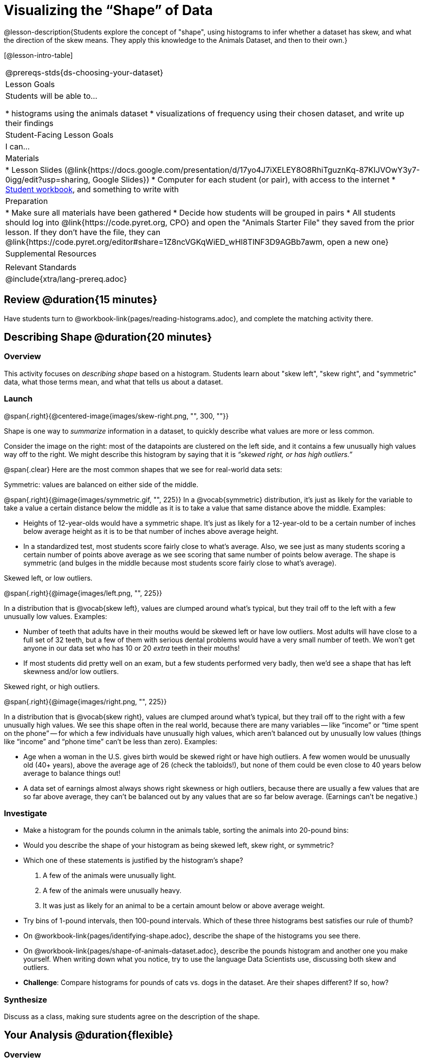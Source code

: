 = Visualizing the “Shape” of Data

@lesson-description{Students explore the concept of "shape", using histograms to infer whether a dataset has skew, and what the direction of the skew means. They apply this knowledge to the Animals Dataset, and then to their own.}

[@lesson-intro-table]
|===
@prereqs-stds{ds-choosing-your-dataset}
| Lesson Goals
| Students will be able to...

* histograms using the animals dataset
* visualizations of frequency using their chosen dataset, and write up their findings

| Student-Facing Lesson Goals
| I can...

| Materials
|
* Lesson Slides (@link{https://docs.google.com/presentation/d/17yo4J7iXELEY8O8RhiTguznKq-87KIJVOwY3y7-0igg/edit?usp=sharing, Google Slides})
* Computer for each student (or pair), with access to the internet
* link:{pathwayrootdir}/workbook/workbook.pdf[Student workbook], and something to write with

| Preparation
|
* Make sure all materials have been gathered
* Decide how students will be grouped in pairs
* All students should log into @link{https://code.pyret.org, CPO} and open the "Animals Starter File" they saved from the prior lesson. If they don't have the file, they can @link{https://code.pyret.org/editor#share=1Z8ncVGKqWiED_wHl8TlNF3D9AGBb7awm, open a new one}

| Supplemental Resources
|

| Relevant Standards
|
@include{xtra/lang-prereq.adoc}
|===

== Review @duration{15 minutes}
[.lesson-instruction]
Have students turn to @workbook-link{pages/reading-histograms.adoc}, and complete the matching activity there.

== Describing Shape @duration{20 minutes}

=== Overview
This activity focuses on _describing shape_ based on a histogram. Students learn about "skew left", "skew right", and "symmetric" data, what those terms mean, and what that tells us about a dataset.

=== Launch
@span{.right}{@centered-image{images/skew-right.png, "", 300, ""}}

Shape is one way to _summarize_ information in a dataset, to quickly describe what values are more or less common.

Consider the image on the right: most of the datapoints are clustered on the left side, and it contains a few unusually high values way off to the right. We might describe this histogram by saying that it is _“skewed right, or has high outliers.”_

@span{.clear}
Here are the most common shapes that we see for real-world data sets:

[.lesson-point]
Symmetric: values are balanced on either side of the middle.

@span{.right}{@image{images/symmetric.gif, "", 225}}
In a @vocab{symmetric} distribution, it’s just as likely for the variable to take a value a certain distance below the middle as it is to take a value that same distance above the middle. Examples:

- Heights of 12-year-olds would have a symmetric shape. It’s just as likely for a 12-year-old to be a certain number of inches below average height as it is to be that number of inches above average height.
- In a standardized test, most students score fairly close to what’s average. Also, we see just as many students scoring a certain number of points above average as we see scoring that same number of points below average. The shape is symmetric (and bulges in the middle because most students score fairly close to what’s average).

[.lesson-point]
Skewed left, or low outliers.

@span{.right}{@image{images/left.png, "", 225}}

In a distribution that is @vocab{skew left}, values are clumped around what’s typical, but they trail off to the left with a few unusually low values. Examples:

- Number of teeth that adults have in their mouths would be skewed left or have low outliers. Most adults will have close to a full set of 32 teeth, but a few of them with serious dental problems would have a very small number of teeth. We won’t get anyone in our data set who has 10 or 20 _extra_ teeth in their mouths!
- If most students did pretty well on an exam, but a few students performed very badly, then we’d see a shape that has left skewness and/or low outliers.

[.lesson-point]
Skewed right, or high outliers.

@span{.right}{@image{images/right.png, "", 225}}

In a distribution that is @vocab{skew right}, values are clumped around what’s typical, but they trail off to the right with a few unusually high values. We see this shape often in the real world, because there are many variables -- like “income” or “time spent on the phone” -- for which a few individuals have unusually high values, which aren’t balanced out by unusually low values (things like “income” and “phone time” can’t be less than zero). Examples:

- Age when a woman in the U.S. gives birth would be skewed right or have high outliers. A few women would be unusually old (40+ years), above the average age of 26 (check the tabloids!), but none of them could be even close to 40 years below average to balance things out!
- A data set of earnings almost always shows right skewness or high outliers, because there are usually a few values that are so far above average, they can’t be balanced out by any values that are so far below average. (Earnings can’t be negative.)

=== Investigate
[.lesson-instruction]
* Make a histogram for the pounds column in the animals table, sorting the animals into 20-pound bins:
* Would you describe the shape of your histogram as being skewed left, skew right, or symmetric?
* Which one of these statements is justified by the histogram’s shape?

. A few of the animals were unusually light.
. A few of the animals were unusually heavy.
. It was just as likely for an animal to be a certain amount below or above average weight.

* Try bins of 1-pound intervals, then 100-pound intervals. Which of these three histograms best satisfies our rule of thumb?
* On @workbook-link{pages/identifying-shape.adoc}, describe the shape of the histograms you see there.
* On @workbook-link{pages/shape-of-animals-dataset.adoc}, describe the pounds histogram and another one you make yourself. When writing down what you notice, try to use the language Data Scientists use, discussing both skew and outliers.
* *Challenge*: Compare histograms for pounds of cats vs. dogs in the dataset. Are their shapes different? If so, how?

=== Synthesize
Discuss as a class, making sure students agree on the description of the shape.

== Your Analysis @duration{flexible}

=== Overview 
Students repeat the previous activity, this time applying it to their own dataset and interpreting their own results. *Note: this activity can be done briefly as a homework assignment, but we recommend giving students an _additional class period_ to work on this.*

=== Launch
Now it's time to try looking at the shape of your own dataset! Pick one quantitative column in your dataset, and hypothesize whether you think it will be skew right, skew left, or symmetric. What do you think?

=== Investigate
[.lesson-instruction]
- How is your dataset distributed? Choose two quantitative variables and display them with histograms. Explain what you learn by looking at these displays. If you’re looking at a particular subset of the data, make sure you write that up in your findings on @workbook-link{pages/shape-of-my-dataset.adoc}.
- Students should fill in @link{https://docs.google.com/document/d/1_ZEIgM4zvxI7JizViVFZojnpd3Yr2rYe8puPk8pjOcs/edit#heading=h.la5n5zbh1y0i, Quantitative Visualizations} portion of their Research Paper, using histograms they've constructed for their dataset and explaining what they show.


=== Synthesize
Have students share their findings.

== Closing
Histograms are a powerful way to display a data set and see its @vocab{shape}. But shape is just one of three key aspects that tell us what’s going on with a quantitative data set. In the next unit, we’ll explore the other two: center and spread.

////
== Additional Exercises

- Project: @link{pages/word-length.adoc, Word Length} - A mini-project in which students use a histogram to plot the length of words in different texts.
////